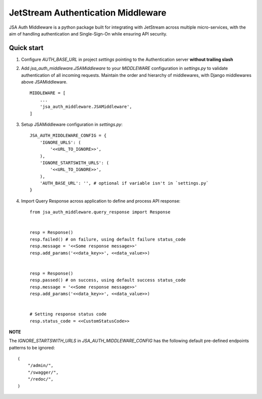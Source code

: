====================================
JetStream Authentication Middleware
====================================

JSA Auth Middleware is a python package built
for integrating with JetStream across multiple
micro-services, with the aim of handling
authentication and Single-Sign-On while ensuring API security.


Quick start
-----------
1. Configure `AUTH_BASE_URL` in project `settings` pointing to the Authentication server **without trailing slash** 

2. Add `jsa_auth_middleware.JSAMiddleware` to your `MIDDLEWARE` configuration in `settings.py` to validate authentication of all incoming requests. Maintain the order and hierarchy of middlewares, with Django middlewares above JSAMiddleware. ::

    MIDDLEWARE = [
        ...
        'jsa_auth_middleware.JSAMiddleware',
    ]

3. Setup JSAMiddleware configuration in `settings.py`::

    JSA_AUTH_MIDDLEWARE_CONFIG = {
        'IGNORE_URLS': (
            '<<URL_TO_IGNORE>>',
        ),
        'IGNORE_STARTSWITH_URLS': (
            '<<URL_TO_IGNORE>>',
        ),
        'AUTH_BASE_URL': '', # optional if variable isn't in `settings.py`
    }

4. Import Query Response across application to define and process API response::

    from jsa_auth_middleware.query_response import Response


    resp = Response()
    resp.failed() # on failure, using default failure status_code
    resp.message = '<<Some response message>>'
    resp.add_params('<<data_key>>', <<data_value>>)


    resp = Response()
    resp.passed() # on success, using default success status_code
    resp.message = '<<Some response message>>'
    resp.add_params('<<data_key>>', <<data_value>>)


    # Setting response status code
    resp.status_code = <<CustomStatusCode>>


**NOTE**

The `IGNORE_STARTSWITH_URLS` in `JSA_AUTH_MIDDLEWARE_CONFIG` has the following default pre-defined endpoints patterns to be ignored::

    (
        "/admin/",
        "/swagger/",
        "/redoc/",
    )

